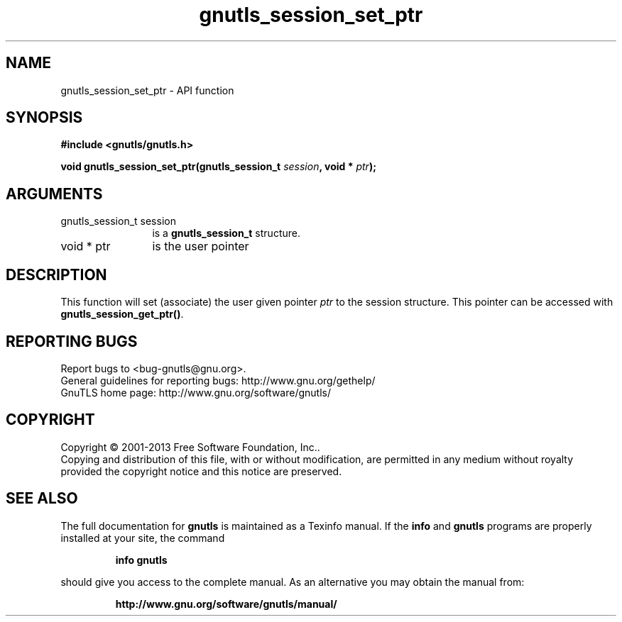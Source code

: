 .\" DO NOT MODIFY THIS FILE!  It was generated by gdoc.
.TH "gnutls_session_set_ptr" 3 "3.2.6" "gnutls" "gnutls"
.SH NAME
gnutls_session_set_ptr \- API function
.SH SYNOPSIS
.B #include <gnutls/gnutls.h>
.sp
.BI "void gnutls_session_set_ptr(gnutls_session_t " session ", void * " ptr ");"
.SH ARGUMENTS
.IP "gnutls_session_t session" 12
is a \fBgnutls_session_t\fP structure.
.IP "void * ptr" 12
is the user pointer
.SH "DESCRIPTION"
This function will set (associate) the user given pointer  \fIptr\fP to
the session structure.  This pointer can be accessed with
\fBgnutls_session_get_ptr()\fP.
.SH "REPORTING BUGS"
Report bugs to <bug-gnutls@gnu.org>.
.br
General guidelines for reporting bugs: http://www.gnu.org/gethelp/
.br
GnuTLS home page: http://www.gnu.org/software/gnutls/

.SH COPYRIGHT
Copyright \(co 2001-2013 Free Software Foundation, Inc..
.br
Copying and distribution of this file, with or without modification,
are permitted in any medium without royalty provided the copyright
notice and this notice are preserved.
.SH "SEE ALSO"
The full documentation for
.B gnutls
is maintained as a Texinfo manual.  If the
.B info
and
.B gnutls
programs are properly installed at your site, the command
.IP
.B info gnutls
.PP
should give you access to the complete manual.
As an alternative you may obtain the manual from:
.IP
.B http://www.gnu.org/software/gnutls/manual/
.PP
